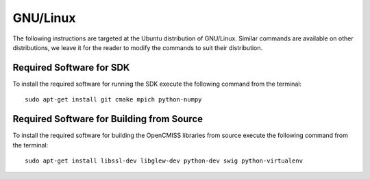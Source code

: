 
=========
GNU/Linux
=========

The following instructions are targeted at the Ubuntu distribution of GNU/Linux.  Similar commands are available on other distributions, we leave it for the reader to modify the commands to suit their distribution.

-------------------------
Required Software for SDK
-------------------------

To install the required software for running the SDK execute the following command from the terminal::

  sudo apt-get install git cmake mpich python-numpy

------------------------------------------
Required Software for Building from Source
------------------------------------------

To install the required software for building the OpenCMISS libraries from source execute the following command from the terminal::

  sudo apt-get install libssl-dev libglew-dev python-dev swig python-virtualenv
